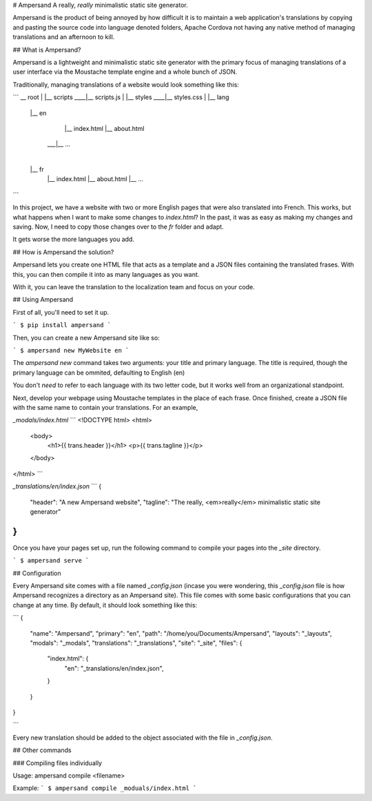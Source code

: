 # Ampersand
A really, *really* minimalistic static site generator.

Ampersand is the product of being annoyed by how difficult it is to maintain
a web application's translations by copying and pasting the source code into
language denoted folders, Apache Cordova not having any native method of
managing translations and an afternoon to kill.

## What is Ampersand?

Ampersand is a lightweight and minimalistic static site generator with the
primary focus of managing translations of a user interface via the Moustache
template engine and a whole bunch of JSON.

Traditionally, managing translations of a website would look something like
this:

```
__ root
|
|__ scripts
____|__ scripts.js
|
|__ styles
____|__ styles.css
|
|__ lang
    |__ en
        |__ index.html
        |__ about.html
     ___|__ ...
    |
    |__ fr
        |__ index.html
        |__ about.html
        |__ ...

```

In this project, we have a website with two or more English pages that were
also translated into French. This works, but what happens when I want to make
some changes to `index.html`? In the past, it was as easy as making my changes
and saving. Now, I need to copy those changes over to the `fr` folder and
adapt.

It gets worse the more languages you add.

## How is Ampersand the solution?

Ampersand lets you create one HTML file that acts as a template and a JSON files
containing the translated frases. With this, you can then compile it into
as many languages as you want.

With it, you can leave the translation to the localization team and focus on
your code.

## Using Ampersand

First of all, you'll need to set it up.

```
$ pip install ampersand
```

Then, you can create a new Ampersand site like so:

```
$ ampersand new MyWebsite en
```

The `ampersand new` command takes two arguments: your title and primary
language. The title is required, though the primary language can be ommited,
defaulting to English (en)

You don't *need* to refer to each language with its two letter code, but it
works well from an organizational standpoint.

Next, develop your webpage using Moustache templates in the place of each frase.
Once finished, create a JSON file with the same name to contain your
translations. For an example,

`_modals/index.html`
```
<!DOCTYPE html>
<html>
  <body>
    <h1>{{ trans.header }}</h1>
    <p>{{ trans.tagline }}</p>
  </body>
</html>
```

`_translations/en/index.json`
```
{
  "header": "A new Ampersand website",
  "tagline": "The really, <em>really</em> minimalistic static site generator"
}
```

Once you have your pages set up, run the following command to compile your pages
into the `_site` directory.

```
$ ampersand serve
```

## Configuration

Every Ampersand site comes with a file named `_config.json` (incase you were
wondering, this `_config.json` file is how Ampersand recognizes a directory
as an Ampersand site). This file comes with some basic configurations that you
can change at any time. By default, it should look something like this:

```
{
  "name": "Ampersand",
  "primary": "en",
  "path": "/home/you/Documents/Ampersand",
  "layouts": "_layouts",
  "modals": "_modals",
  "translations": "_translations",
  "site": "_site",
  "files": {
    "index.html": {
      "en": "_translations/en/index.json",
    }
  }
}

```

Every new translation should be added to the object associated with the file
in `_config.json`.

## Other commands

### Compiling files individually

Usage: ampersand compile <filename>

Example:
```
$ ampersand compile _moduals/index.html
```


